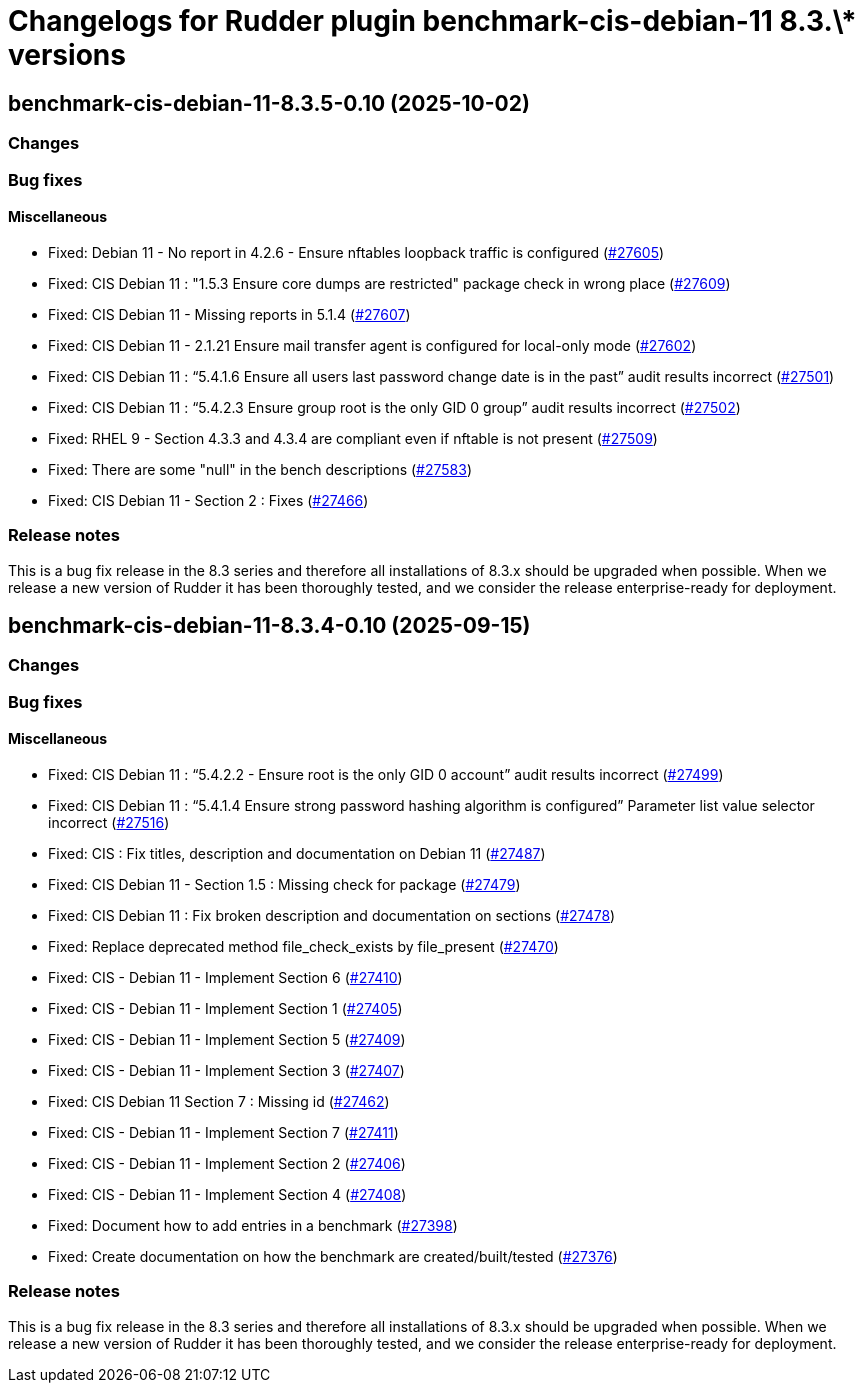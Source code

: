 = Changelogs for Rudder plugin benchmark-cis-debian-11 8.3.\* versions

== benchmark-cis-debian-11-8.3.5-0.10 (2025-10-02)

=== Changes


=== Bug fixes

==== Miscellaneous

* Fixed: Debian 11 - No report in 4.2.6 - Ensure nftables loopback traffic is configured
    (https://issues.rudder.io/issues/27605[#27605])
* Fixed: CIS Debian 11 : "1.5.3 Ensure core dumps are restricted" package check in wrong place
    (https://issues.rudder.io/issues/27609[#27609])
* Fixed: CIS Debian 11 - Missing reports in 5.1.4
    (https://issues.rudder.io/issues/27607[#27607])
* Fixed: CIS Debian 11 - 2.1.21 Ensure mail transfer agent is configured for local-only mode
    (https://issues.rudder.io/issues/27602[#27602])
* Fixed: CIS Debian 11 : “5.4.1.6 Ensure all users last password change date is in the past” audit results incorrect
    (https://issues.rudder.io/issues/27501[#27501])
* Fixed: CIS Debian 11 : “5.4.2.3 Ensure group root is the only GID 0 group” audit results incorrect
    (https://issues.rudder.io/issues/27502[#27502])
* Fixed: RHEL 9 - Section 4.3.3 and 4.3.4 are compliant even if nftable is not present
    (https://issues.rudder.io/issues/27509[#27509])
* Fixed: There are some "null" in the bench descriptions
    (https://issues.rudder.io/issues/27583[#27583])
* Fixed: CIS Debian 11 - Section 2 : Fixes
    (https://issues.rudder.io/issues/27466[#27466])

=== Release notes

This is a bug fix release in the 8.3 series and therefore all installations of 8.3.x should be upgraded when possible. When we release a new version of Rudder it has been thoroughly tested, and we consider the release enterprise-ready for deployment.

== benchmark-cis-debian-11-8.3.4-0.10 (2025-09-15)

=== Changes


=== Bug fixes

==== Miscellaneous

* Fixed: CIS Debian 11 : “5.4.2.2 - Ensure root is the only GID 0 account” audit results incorrect
    (https://issues.rudder.io/issues/27499[#27499])
* Fixed: CIS Debian 11 : “5.4.1.4 Ensure strong password hashing algorithm is configured” Parameter list value selector incorrect
    (https://issues.rudder.io/issues/27516[#27516])
* Fixed: CIS : Fix titles, description and documentation on Debian 11
    (https://issues.rudder.io/issues/27487[#27487])
* Fixed: CIS Debian 11 - Section 1.5 : Missing check for package
    (https://issues.rudder.io/issues/27479[#27479])
* Fixed: CIS Debian 11 : Fix broken description and documentation on sections
    (https://issues.rudder.io/issues/27478[#27478])
* Fixed: Replace deprecated method file_check_exists by file_present
    (https://issues.rudder.io/issues/27470[#27470])
* Fixed: CIS - Debian 11 - Implement Section 6
    (https://issues.rudder.io/issues/27410[#27410])
* Fixed: CIS - Debian 11 - Implement Section 1
    (https://issues.rudder.io/issues/27405[#27405])
* Fixed: CIS - Debian 11 - Implement Section 5
    (https://issues.rudder.io/issues/27409[#27409])
* Fixed: CIS - Debian 11 - Implement Section 3
    (https://issues.rudder.io/issues/27407[#27407])
* Fixed: CIS Debian 11 Section 7 : Missing id
    (https://issues.rudder.io/issues/27462[#27462])
* Fixed: CIS - Debian 11 - Implement Section 7
    (https://issues.rudder.io/issues/27411[#27411])
* Fixed: CIS - Debian 11 - Implement Section 2
    (https://issues.rudder.io/issues/27406[#27406])
* Fixed: CIS - Debian 11 - Implement Section 4
    (https://issues.rudder.io/issues/27408[#27408])
* Fixed: Document how to add entries in a benchmark
    (https://issues.rudder.io/issues/27398[#27398])
* Fixed: Create documentation on how the benchmark are created/built/tested
    (https://issues.rudder.io/issues/27376[#27376])

=== Release notes

This is a bug fix release in the 8.3 series and therefore all installations of 8.3.x should be upgraded when possible. When we release a new version of Rudder it has been thoroughly tested, and we consider the release enterprise-ready for deployment.

